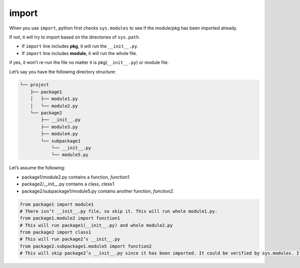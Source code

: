 ======
import
======


When you use ``import``, python first checks ``sys.modules`` to see if the module/pkg has been imported already.

If not, it will try to import based on the directories of ``sys.path``.

* If ``import`` line includes **pkg**, it will run the ``__init__.py``.
* If ``import`` line includes **module**, it will run the whole file.

if yes, it won’t re-run the file no matter it is pkg(``__init__.py``) or module file.

Let’s say you have the following directory structure:

.. code-block:: none
 
  └── project
      ├── package1
      │   ├── module1.py
      │   └── module2.py
      └── package2
          ├── __init__.py
          ├── module3.py
          ├── module4.py
          └── subpackage1
              └── __init__.py
              └── module5.py

| Let’s assume the following:

* package1/module2.py contains a function, *function1*.
* package2/__init__.py contains a class, *class1*.
* package2/subpackage1/module5.py contains another function, *function2*.

.. code-block:: python

  from package1 import module1       
  # There isn’t __init__.py file, so skip it. This will run whole module1.py.
  from package1.module2 import function1
  # This will run package1(__init__.py) and whole module2.py
  from package2 import class1
  # This will run package2’s __init__.py
  from package2.subpackage1.module5 import function2
  # This will skip package2’s __init__.py since it has been imported. It could be verified by sys.modules. It will run subpackage2’s __init__.py and then whole module5.py

